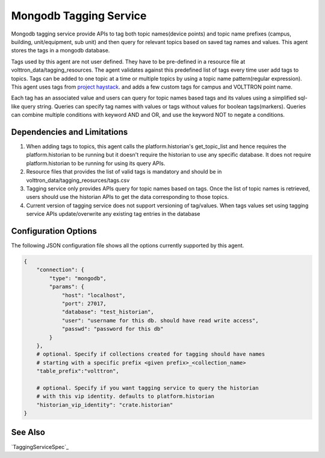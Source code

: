 .. _Mongodb_Tagging_Service:

=======================
Mongodb Tagging Service
=======================

Mongodb tagging service provide APIs to tag both topic names(device points) and
topic name prefixes (campus, building, unit/equipment, sub unit) and then
query for relevant topics based on saved tag names and values. This agent
stores the tags in a mongodb database.

Tags used by this agent are not user defined. They have to be pre-defined in a
resource file at volttron_data/tagging_resources. The agent validates against
this predefined list of tags every time user add tags to topics. Tags can be
added to one topic at a time or multiple topics by using a topic name
pattern(regular expression). This agent uses tags from
`project haystack <https://project-haystack.org/>`_. and adds a few custom
tags for campus and VOLTTRON point name.

Each tag has an associated value and users can query for topic names based
tags and its values using a simplified sql-like query string. Queries can
specify tag names with values or tags without values for boolean tags(markers).
Queries can combine multiple conditions with keyword AND and OR,
and use the keyword NOT to negate a conditions.

Dependencies and Limitations
----------------------------

1. When adding tags to topics, this agent calls the platform.historian's
   get_topic_list and hence requires the platform.historian to be running
   but it doesn't require the historian to use any specific database. It
   does not require platform.historian to be running for using its
   query APIs.
2. Resource files that provides the list of valid tags is mandatory and should
   be in volttron_data/tagging_reosurces/tags.csv
3. Tagging service only provides APIs query for topic names based on tags.
   Once the list of topic names is retrieved, users should use the historian
   APIs to get the data corresponding to those topics.
4. Current version of tagging service does not support versioning of
   tag/values. When tags values set using tagging service APIs update/overwrite
   any existing tag entries in the database

Configuration Options
---------------------

The following JSON configuration file shows all the options currently supported
by this agent.

.. code-block:: python

    {
        "connection": {
            "type": "mongodb",
            "params": {
                "host": "localhost",
                "port": 27017,
                "database": "test_historian",
                "user": "username for this db. should have read write access",
                "passwd": "password for this db"
            }
        },
        # optional. Specify if collections created for tagging should have names
        # starting with a specific prefix <given prefix>_<collection_name>
        "table_prefix":"volttron",

        # optional. Specify if you want tagging service to query the historian
        # with this vip identity. defaults to platform.historian
        "historian_vip_identity": "crate.historian"
    }

See Also
--------

`TaggingServiceSpec`_